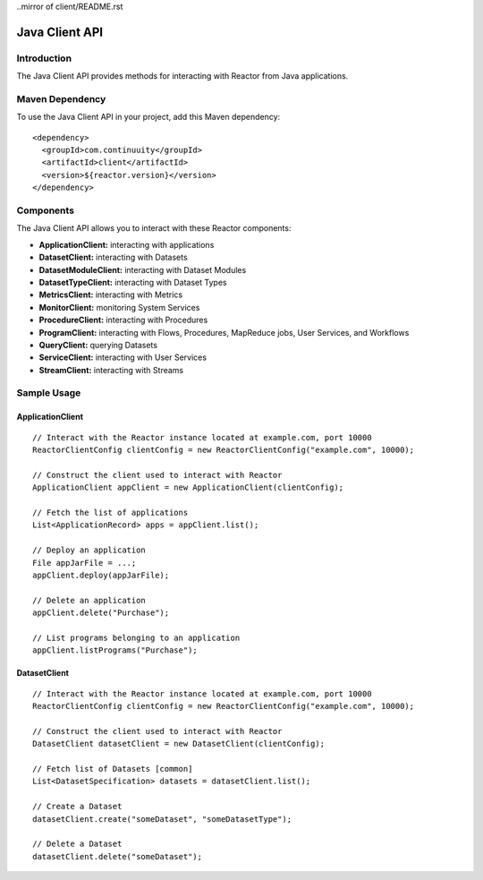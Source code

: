 ..mirror of client/README.rst

=================
 Java Client API
=================

Introduction
============

The Java Client API provides methods for interacting with Reactor from Java applications.

Maven Dependency
================

To use the Java Client API in your project, add this Maven dependency::

  <dependency>
    <groupId>com.continuuity</groupId>
    <artifactId>client</artifactId>
    <version>${reactor.version}</version>
  </dependency>

Components
==========

The Java Client API allows you to interact with these Reactor components:

- **ApplicationClient:** interacting with applications
- **DatasetClient:** interacting with Datasets
- **DatasetModuleClient:** interacting with Dataset Modules
- **DatasetTypeClient:** interacting with Dataset Types
- **MetricsClient:** interacting with Metrics
- **MonitorClient:** monitoring System Services
- **ProcedureClient:** interacting with Procedures
- **ProgramClient:** interacting with Flows, Procedures, MapReduce jobs, User Services, and Workflows
- **QueryClient:** querying Datasets
- **ServiceClient:** interacting with User Services
- **StreamClient:** interacting with Streams

Sample Usage
============

ApplicationClient
-----------------

::

  // Interact with the Reactor instance located at example.com, port 10000
  ReactorClientConfig clientConfig = new ReactorClientConfig("example.com", 10000);

  // Construct the client used to interact with Reactor
  ApplicationClient appClient = new ApplicationClient(clientConfig);

  // Fetch the list of applications
  List<ApplicationRecord> apps = appClient.list();

  // Deploy an application
  File appJarFile = ...;
  appClient.deploy(appJarFile);

  // Delete an application
  appClient.delete("Purchase");

  // List programs belonging to an application
  appClient.listPrograms("Purchase");

DatasetClient
-------------

::

  // Interact with the Reactor instance located at example.com, port 10000
  ReactorClientConfig clientConfig = new ReactorClientConfig("example.com", 10000);

  // Construct the client used to interact with Reactor
  DatasetClient datasetClient = new DatasetClient(clientConfig);

  // Fetch list of Datasets [common]
  List<DatasetSpecification> datasets = datasetClient.list();

  // Create a Dataset
  datasetClient.create("someDataset", "someDatasetType");

  // Delete a Dataset
  datasetClient.delete("someDataset");
